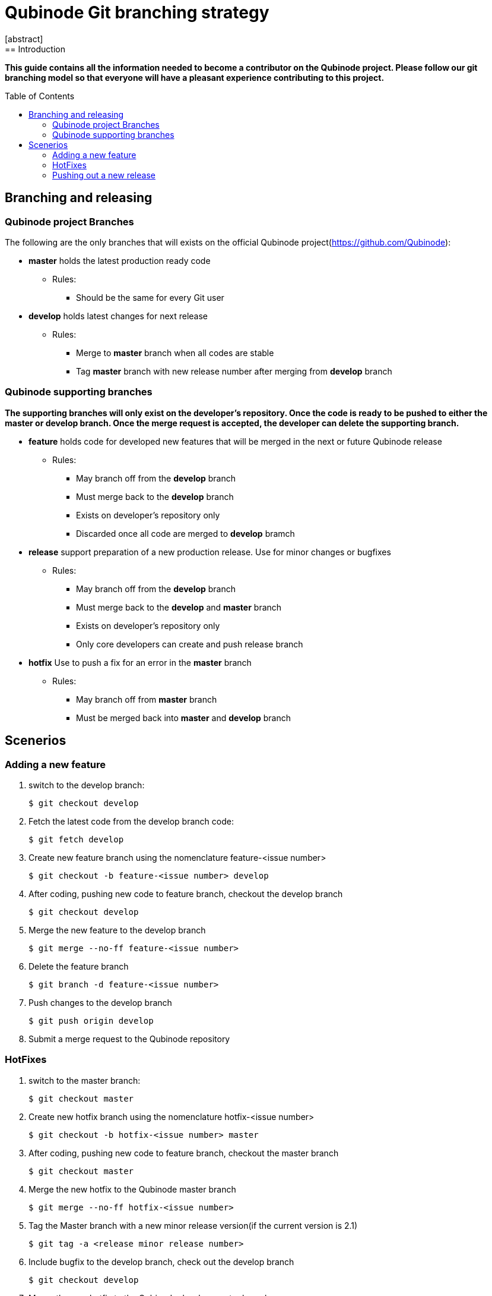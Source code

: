 // NOTE: Qubinode git branching strategey 
= Qubinode Git branching  strategy
:toc: preamble
:numbered!:
[abstract]
== Introduction

*This guide contains all the information needed to become a contributor on the Qubinode project. Please follow our git branching model so that everyone will have a pleasant experience contributing to this project.*

== Branching and releasing

=== Qubinode project Branches

The following are the only branches that will exists on the official Qubinode project(https://github.com/Qubinode):

- *master* holds the latest production ready code
* Rules:
** Should be the same for every Git user

- *develop* holds latest changes for next release 
* Rules:
** Merge to *master*  branch when all codes are stable 
** Tag *master* branch with new release number after merging from *develop* branch

=== Qubinode supporting branches

*The supporting branches will only exist on the developer's repository. Once the code is ready to be pushed to either the master or develop branch. Once the merge request is accepted, the developer can delete the supporting branch.*

- *feature* holds code for developed new features that will be merged in the next or future Qubinode release
* Rules:
** May branch off from the *develop* branch
** Must merge back to the *develop* branch
** Exists on developer's repository only
** Discarded once all code are merged to *develop* bramch

- *release* support preparation of a new production release. Use for minor changes or bugfixes 
* Rules:
** May branch off from the *develop* branch
** Must merge back to the *develop* and *master* branch
** Exists on developer's repository only
** Only core developers can create and push release branch

- *hotfix* Use to push a fix for an error in the *master* branch
* Rules:
** May branch off from *master* branch
** Must be merged back into *master* and *develop* branch

== Scenerios

=== Adding a new feature

. switch to the develop branch:
+
....
$ git checkout develop
....

. Fetch the latest code from the develop branch code:
+
....
$ git fetch develop
....

. Create new feature branch using the nomenclature feature-<issue number>
+
....
$ git checkout -b feature-<issue number> develop
....

. After coding, pushing new code to feature branch, checkout the develop branch
+
....
$ git checkout develop
....

. Merge the new feature to the develop branch
+
....
$ git merge --no-ff feature-<issue number>
....

. Delete the feature branch
+
....
$ git branch -d feature-<issue number>
....

. Push changes to the develop branch
+
....
$ git push origin develop
....

. Submit a merge request to the Qubinode repository

=== HotFixes

. switch to the master branch:
+
....
$ git checkout master
....

. Create new hotfix branch using the nomenclature hotfix-<issue number>
+
....
$ git checkout -b hotfix-<issue number> master
....

. After coding, pushing new code to feature branch, checkout the master branch
+
....
$ git checkout master
....

. Merge the new hotfix to the Qubinode master branch
+
....
$ git merge --no-ff hotfix-<issue number>
....

. Tag the Master branch with a new minor release version(if the current version is 2.1)
+
....
$ git tag -a <release minor release number>
....

. Include bugfix to the develop branch, check out the develop branch
+
....
$ git checkout develop
....

. Merge the new hotfix to the Qubinode develop master branch
+
....
$ git merge --no-ff hotfix-<issue number>
....

. Delete the hotfix branch
+
....
$ git branch -d hotfix-<issue number>
....

=== Pushing out a new release

*After coding all features, hotfixes, and meet the requirement for the next Qubinode release, we will create a release branch that's tagged with a code name based on the next alphabetically available fruit ( i.e. apple, banana)*

. Create new release branch using the fruit nomenclature 
+
....
git checkout -b release-<fruit nomenclature, i.e apple> develop
....

. Tag the release branch
+
....
$ git tag -a apple
....

. Commit all changes to release branch
+
....
$ git commit -a -m "next qubinode release"
....

. Merge all changes to master branch, check out the master branch
+
....
$ git checkout master
....

. Merge changes to the master branch
+
....
$ git merge --no-ff release-<fruit nomenclature, i.e apple> 
....

. Tag the new release on the master branch
+
....
$ git tag -a <next release version i.e 2.2>
....

. Update the develop branch with the new relase, checkout the develop branch
+
....
$ git checkout develop
....

. Merge changes to develop branch
+
....
$ git merge --no-ff <next release version i.e 2.2>
....

. Delete the release branch
+
....
$ git branch -d release-<fruit nomenclature, i.e apple> 
....